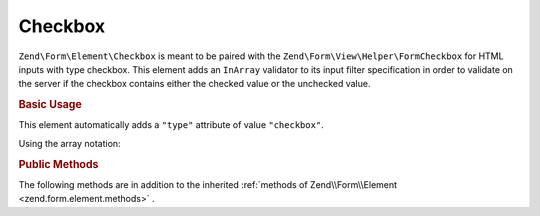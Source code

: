 .. _zend.form.element.checkbox:

Checkbox
^^^^^^^^

``Zend\Form\Element\Checkbox`` is meant to be paired with the ``Zend\Form\View\Helper\FormCheckbox`` for
HTML inputs with type checkbox. This element adds an ``InArray`` validator to its input filter specification
in order to validate on the server if the checkbox contains either the checked value or the unchecked value.

.. _zend.form.element.checkbox.usage:

.. rubric:: Basic Usage

This element automatically adds a ``"type"`` attribute of value ``"checkbox"``.

.. code-block:: php
   :linenos:

   use Zend\Form\Element;
   use Zend\Form\Form;

   $checkbox = new Element\Checkbox('checkbox');
   $checkbox->setLabel('A checkbox');
   $checkbox->setUseHiddenElement(true);
   $checkbox->setCheckedValue("good");
   $checkbox->setUncheckedValue("bad");

   $form = new Form('my-form');
   $form->add($checkbox);
   
Using the array notation:

.. code-block:: php
   :linenos:
   
   use Zend\Form\Form;
    
   $form = new Form('my-form');       
   $form->add(array(
       'type' => 'Zend\Form\Element\Checkbox',
       'name' => 'checkbox',
       'options' => array(
           'label' => 'A checkbox',
           'use_hidden_element' => true,
           'checked_value' => 'good',
           'unchecked_value' => 'bad'
       )
   ));
   

.. _zend.form.element.checkbox.methods:

.. rubric:: Public Methods

The following methods are in addition to the inherited :ref:`methods of Zend\\Form\\Element <zend.form.element.methods>` .

.. function:: setOptions(array $options)
   :noindex:

   Set options for an element of type Checkbox. Accepted options, in addition to the inherited :ref:`options of Zend\\Form\\Element <zend.form.element.methods.set-options>` , are: ``"use_hidden_element"``, ``"checked_value"`` and ``"unchecked_value"`` , which call ``setUseHiddenElement``, ``setCheckedValue`` and ``setUncheckedValue`` , respectively.

.. function:: setUseHiddenElement(boolean $useHiddenElement)
   :noindex:

   If set to true (which is default), the view helper will generate a hidden element that contains the unchecked value. Therefore, when using custom unchecked value, this option have to be set to true.

.. function:: useHiddenElement()
   :noindex:

   Return if a hidden element is generated.

   :rtype: boolean

.. function:: setCheckedValue(string $checkedValue)
   :noindex:

   Set the value to use when the checkbox is checked.

.. function:: getCheckedValue()
   :noindex:

   Return the value used when the checkbox is checked.

   :rtype: string

.. function:: setUncheckedValue(string $uncheckedValue)
   :noindex:

   Set the value to use when the checkbox is unchecked. For this to work, you must make sure that use_hidden_element is set to true.

.. function:: getUncheckedValue()
   :noindex:

   Return the value used when the checkbox is unchecked.

   :rtype: string

.. function:: getInputSpecification()
   :noindex:

   Returns a input filter specification, which includes a ``Zend\Validator\InArray`` to validate if the value is either checked value or unchecked value.

   :rtype: array

.. function:: isChecked()
   :noindex:

   Checks if the checkbox is checked.

.. function:: setChecked(bool $value)
   :noindex:

   Checks or unchecks the checkbox.
